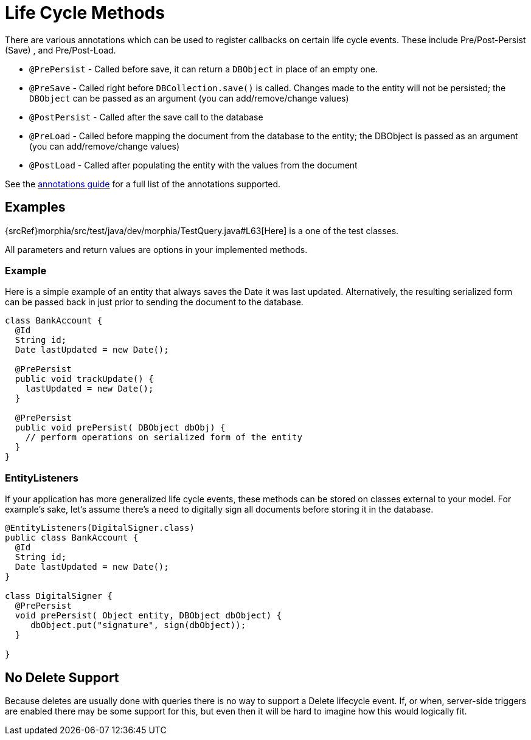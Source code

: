 = Life Cycle Methods

There are various annotations which can be used to register callbacks on certain life cycle events.
These include Pre/Post-Persist (Save) , and Pre/Post-Load.

- `@PrePersist` - Called before save, it can return a `DBObject` in place of an empty one.
- `@PreSave` - Called right before `DBCollection.save()` is called.
Changes made to the entity will not be persisted; the `DBObject` can be passed as an argument (you can add/remove/change values)
- `@PostPersist` - Called after the save call to the database
- `@PreLoad` - Called before mapping the document from the database to the entity; the DBObject is passed as an argument (you can add/remove/change values)
- `@PostLoad` - Called after populating the entity with the values from the document

See the xref:annotations.adoc[annotations guide] for a full list of the annotations supported.

== Examples

{srcRef}morphia/src/test/java/dev/morphia/TestQuery.java#L63[Here] is a one of the test classes.

All parameters and return values are options in your implemented methods.

=== Example

Here is a simple example of an entity that always saves the Date it was last updated.
Alternatively, the resulting serialized form can be passed back in just prior to sending the document to the database.

[source,java]
----
class BankAccount {
  @Id
  String id;
  Date lastUpdated = new Date();

  @PrePersist
  public void trackUpdate() {
    lastUpdated = new Date();
  }

  @PrePersist
  public void prePersist( DBObject dbObj) {
    // perform operations on serialized form of the entity
  }
}
----

=== EntityListeners

If your application has more generalized life cycle events, these methods can be stored on classes external to your model.
For example's sake, let's assume there's a need to digitally sign all documents before storing it in the database.

[source,java]
----
@EntityListeners(DigitalSigner.class)
public class BankAccount {
  @Id
  String id;
  Date lastUpdated = new Date();
}

class DigitalSigner {
  @PrePersist
  void prePersist( Object entity, DBObject dbObject) {
     dbObject.put("signature", sign(dbObject));
  }

}
----

== No Delete Support

Because deletes are usually done with queries there is no way to support a Delete lifecycle event.
If, or when, server-side triggers are enabled there may be some support for this, but even then it will be hard to imagine how this would logically fit.
